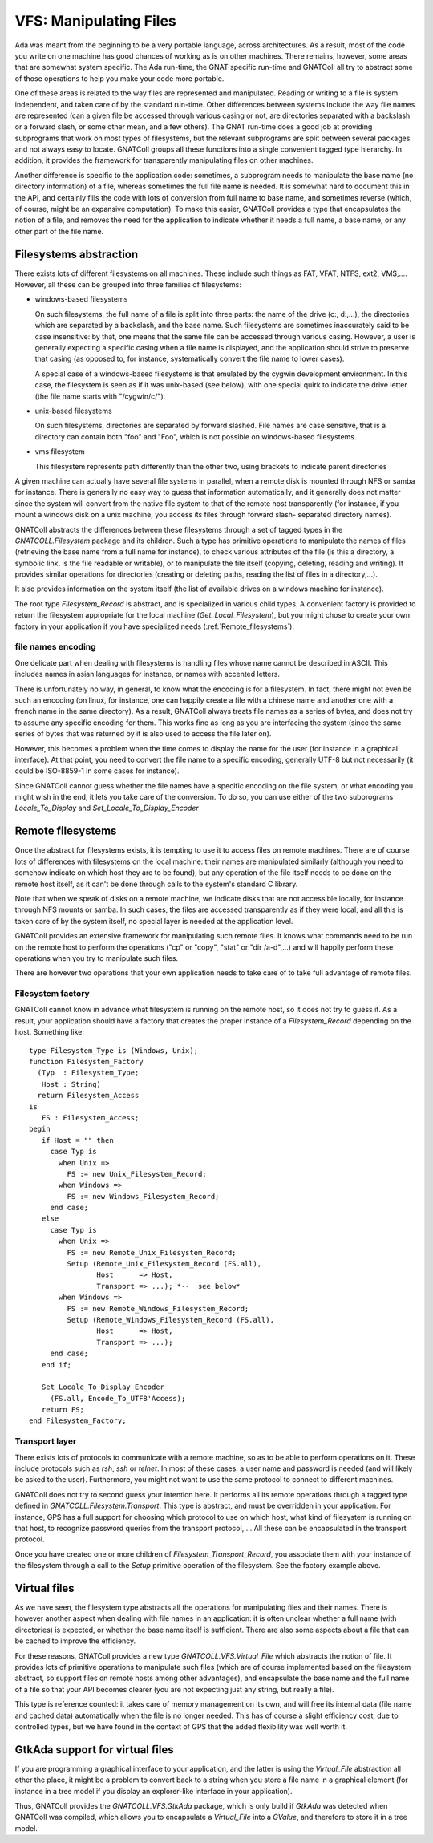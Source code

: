 ***************************
**VFS**: Manipulating Files
***************************

.. highlight:: ada

Ada was meant from the beginning to be a very portable language, across
architectures. As a result, most of the code you write on one machine has
good chances of working as is on other machines. There remains, however,
some areas that are somewhat system specific. The Ada run-time, the GNAT
specific run-time and GNATColl all try to abstract some of those
operations to help you make your code more portable.

One of these areas is related to the way files are represented and
manipulated. Reading or writing to a file is system independent, and taken
care of by the standard run-time. Other differences between systems include
the way file names are represented (can a given file be accessed through
various casing or not, are directories separated with a backslash or a
forward slash, or some other mean, and a few others). The GNAT run-time does
a good job at providing subprograms that work on most types of filesystems,
but the relevant subprograms are split between several packages and not always
easy to locate. GNATColl groups all these functions into a single
convenient tagged type hierarchy. In addition, it provides the framework for
transparently manipulating files on other machines.

Another difference is specific to the application code: sometimes, a
subprogram needs to manipulate the base name (no directory information) of
a file, whereas sometimes the full file name is needed. It is somewhat hard
to document this in the API, and certainly fills the code with lots of
conversion from full name to base name, and sometimes reverse (which, of
course, might be an expansive computation). To make this easier,
GNATColl provides a type that encapsulates the notion of a file,
and removes the need for the application to indicate whether it needs a
full name, a base name, or any other part of the file name.

Filesystems abstraction
=======================

There exists lots of different filesystems on all machines. These include
such things as FAT, VFAT, NTFS, ext2, VMS,.... However, all these can
be grouped into three families of filesystems:

* windows-based filesystems

  On such filesystems, the full name of a file is split into three parts: the
  name of the drive (c:, d:,...), the directories which are separated by
  a backslash, and the base name. Such filesystems are sometimes inaccurately
  said to be case insensitive: by that, one means that the same file can be
  accessed through various casing. However, a user is generally expecting a
  specific casing when a file name is displayed, and the application should
  strive to preserve that casing (as opposed to, for instance, systematically
  convert the file name to lower cases).

  A special case of a windows-based filesystems is that emulated by the
  cygwin development environment. In this case, the filesystem is seen as if
  it was unix-based (see below), with one special quirk to indicate the drive
  letter (the file name starts with "/cygwin/c/").

* unix-based filesystems

  On such filesystems, directories are separated by forward slashed. File
  names are case sensitive, that is a directory can contain both "foo" and
  "Foo", which is not possible on windows-based filesystems.

* vms filesystem

  This filesystem represents path differently than the other two, using
  brackets to indicate parent directories

A given machine can actually have several file systems in parallel, when
a remote disk is mounted through NFS or samba for instance. There is
generally no easy way to guess that information automatically, and it
generally does not matter since the system will convert from the native file
system to that of the remote host transparently (for instance, if you mount
a windows disk on a unix machine, you access its files through forward slash-
separated directory names).

GNATColl abstracts the differences between these filesystems through
a set of tagged types in the `GNATCOLL.Filesystem` package and its
children. Such a type has primitive operations to manipulate the names of
files (retrieving the base name from a full name for instance), to check
various attributes of the file (is this a directory, a symbolic link, is the
file readable or writable), or to
manipulate the file itself (copying, deleting, reading and writing).
It provides similar operations for directories (creating or deleting paths,
reading the list of files in a directory,...).

It also provides information on the system itself (the list of available drives
on a windows machine for instance).

The root type `Filesystem_Record` is abstract, and is specialized in
various child types. A convenient factory is provided to return the filesystem
appropriate for the local machine (`Get_Local_Filesystem`), but you
might chose to create your own factory in your application if you have
specialized needs (:ref:`Remote_filesystems`).

file names encoding
-------------------

One delicate part when dealing with filesystems is handling files whose
name cannot be described in ASCII. This includes names in asian languages
for instance, or names with accented letters.

There is unfortunately no way, in general, to know what the encoding is for
a filesystem. In fact, there might not even be such an encoding (on linux,
for instance, one can happily create a file with a chinese name and another
one with a french name in the same directory). As a result, GNATColl
always treats file names as a series of bytes, and does not try to assume
any specific encoding for them. This works fine as long as you are
interfacing the system (since the same series of bytes that was returned by
it is also used to access the file later on).

However, this becomes a problem when the time comes to display the name for
the user (for instance in a graphical interface). At that point, you need to
convert the file name to a specific encoding, generally UTF-8 but not
necessarily (it could be ISO-8859-1 in some cases for instance).

Since GNATColl cannot guess whether the file names have a specific
encoding on the file system, or what encoding you might wish in the end, it
lets you take care of the conversion. To do so, you can use either of the
two subprograms `Locale_To_Display` and
`Set_Locale_To_Display_Encoder`

.. _Remote_filesystems:

Remote filesystems
==================

Once the abstract for filesystems exists, it is tempting to use it to
access files on remote machines. There are of course lots of differences
with filesystems on the local machine: their names are manipulated
similarly (although you need to somehow indicate on which host they are
to be found), but any operation of the file itself needs to be done on the
remote host itself, as it can't be done through calls to the system's
standard C library.

Note that when we speak of disks on a remote machine, we indicate disks
that are not accessible locally, for instance through NFS mounts or samba.
In such cases, the files are accessed transparently as if they were local,
and all this is taken care of by the system itself, no special layer is
needed at the application level.

GNATColl provides an extensive framework for manipulating such
remote files. It knows what commands need to be run on the remote host to
perform the operations ("cp" or "copy", "stat" or "dir /a-d",...) and
will happily perform these operations when you try to manipulate such
files.

There are however two operations that your own application needs to take
care of to take full advantage of remote files.

Filesystem factory
------------------

GNATColl cannot know in advance what filesystem is running on the
remote host, so it does not try to guess it. As a result, your application
should have a factory that creates the proper instance of a
`Filesystem_Record` depending on the host. Something like::

  type Filesystem_Type is (Windows, Unix);
  function Filesystem_Factory
    (Typ  : Filesystem_Type;
     Host : String)
    return Filesystem_Access
  is
     FS : Filesystem_Access;
  begin
     if Host = "" then
       case Typ is
         when Unix =>
           FS := new Unix_Filesystem_Record;
         when Windows =>
           FS := new Windows_Filesystem_Record;
       end case;
     else
       case Typ is
         when Unix =>
           FS := new Remote_Unix_Filesystem_Record;
           Setup (Remote_Unix_Filesystem_Record (FS.all),
                  Host      => Host,
                  Transport => ...); *--  see below*
         when Windows =>
           FS := new Remote_Windows_Filesystem_Record;
           Setup (Remote_Windows_Filesystem_Record (FS.all),
                  Host      => Host,
                  Transport => ...);
       end case;
     end if;

     Set_Locale_To_Display_Encoder
       (FS.all, Encode_To_UTF8'Access);
     return FS;
  end Filesystem_Factory;

Transport layer
---------------

There exists lots of protocols to communicate with a remote machine, so as
to be able to perform operations on it. These include protocols such as
`rsh`, `ssh` or `telnet`. In most of these cases, a user
name and password is needed (and will likely be asked to the user).
Furthermore, you might not want to use the same protocol to connect to
different machines.

GNATColl does not try to second guess your intention here. It
performs all its remote operations through a tagged type defined in
`GNATCOLL.Filesystem.Transport`. This type is abstract, and must be
overridden in your application. For instance, GPS has a full support for
choosing which protocol to use on which host, what kind of filesystem is
running on that host, to recognize password queries from the transport
protocol,.... All these can be encapsulated in the transport
protocol.

Once you have created one or more children of
`Filesystem_Transport_Record`, you associate them with your
instance of the filesystem through a call to the `Setup` primitive
operation of the filesystem. See the factory example above.

Virtual files
=============

As we have seen, the filesystem type abstracts all the operations for
manipulating files and their names. There is however another aspect when
dealing with file names in an application: it is often unclear whether a
full name (with directories) is expected, or whether the base name itself
is sufficient. There are also some aspects about a file that can be cached
to improve the efficiency.

For these reasons, GNATColl provides a new type
`GNATCOLL.VFS.Virtual_File` which abstracts the notion of file. It
provides lots of primitive operations to manipulate such files (which
are of course implemented based on the filesystem abstract, so support
files on remote hosts among other advantages), and encapsulate the base
name and the full name of a file so that your API becomes clearer (you
are not expecting just any string, but really a file).

This type is reference counted: it takes care of memory management on
its own, and will free its internal data (file name and cached data)
automatically when the file is no longer needed. This has of course a
slight efficiency cost, due to controlled types, but we have found in
the context of GPS that the added flexibility was well worth it.

GtkAda support for virtual files
================================

If you are programming a graphical interface to your application, and the
latter is using the `Virtual_File` abstraction all other the place,
it might be a problem to convert back to a string when you store a file
name in a graphical element (for instance in a tree model if you display
an explorer-like interface in your application).

Thus, GNATColl provides the `GNATCOLL.VFS.GtkAda` package,
which is only build if `GtkAda` was detected when GNATColl
was compiled, which allows you to encapsulate a `Virtual_File`
into a `GValue`, and therefore to store it in a tree model.

